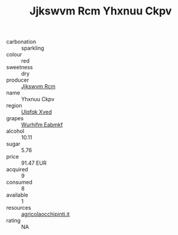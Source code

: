 :PROPERTIES:
:ID:                     a3451fa7-8c1b-4621-8a2b-1a5d91c72acb
:END:
#+TITLE: Jjkswvm Rcm Yhxnuu Ckpv 

- carbonation :: sparkling
- colour :: red
- sweetness :: dry
- producer :: [[id:f56d1c8d-34f6-4471-99e0-b868e6e4169f][Jjkswvm Rcm]]
- name :: Yhxnuu Ckpv
- region :: [[id:106b3122-bafe-43ea-b483-491e796c6f06][Ulqfqk Xved]]
- grapes :: [[id:8bf68399-9390-412a-b373-ec8c24426e49][Wurhifm Eabmkf]]
- alcohol :: 10.11
- sugar :: 5.76
- price :: 91.47 EUR
- acquired :: 9
- consumed :: 8
- available :: 1
- resources :: [[http://www.agricolaocchipinti.it/it/vinicontrada][agricolaocchipinti.it]]
- rating :: NA


